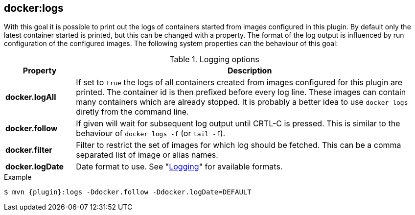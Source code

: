 
[[docker:logs]]
== *docker:logs*

With this goal it is possible to print out the logs of containers
started from images configured in this plugin. By default only the
latest container started is printed, but this can be changed with a
property. The format of the log output is influenced by run
configuration of the configured images. The following system
properties can the behaviour of this goal:

.Logging options
[cols="1,5"]
|===
| Property | Description

| *docker.logAll*
| If set to `true` the logs of all containers created from images configured for this plugin are printed. The container id is then prefixed before every log line. These images can contain many containers which are already stopped. It is probably a better idea to use `docker logs` diretly from the command line.

| *docker.follow*
| If given will wait for subsequent log output until CRTL-C is pressed. This is similar to the behaviour of `docker logs -f` (or `tail -f`).

| *docker.filter*
| Filter to restrict the set of images for which log should be fetched. This can be a comma separated list of image or alias names.

| *docker.logDate*
| Date format to use. See "<<start-logging,Logging>>" for available formats.
|===

.Example
[source, sh, subs="+attributes"]
----
$ mvn {plugin}:logs -Ddocker.follow -Ddocker.logDate=DEFAULT
----
